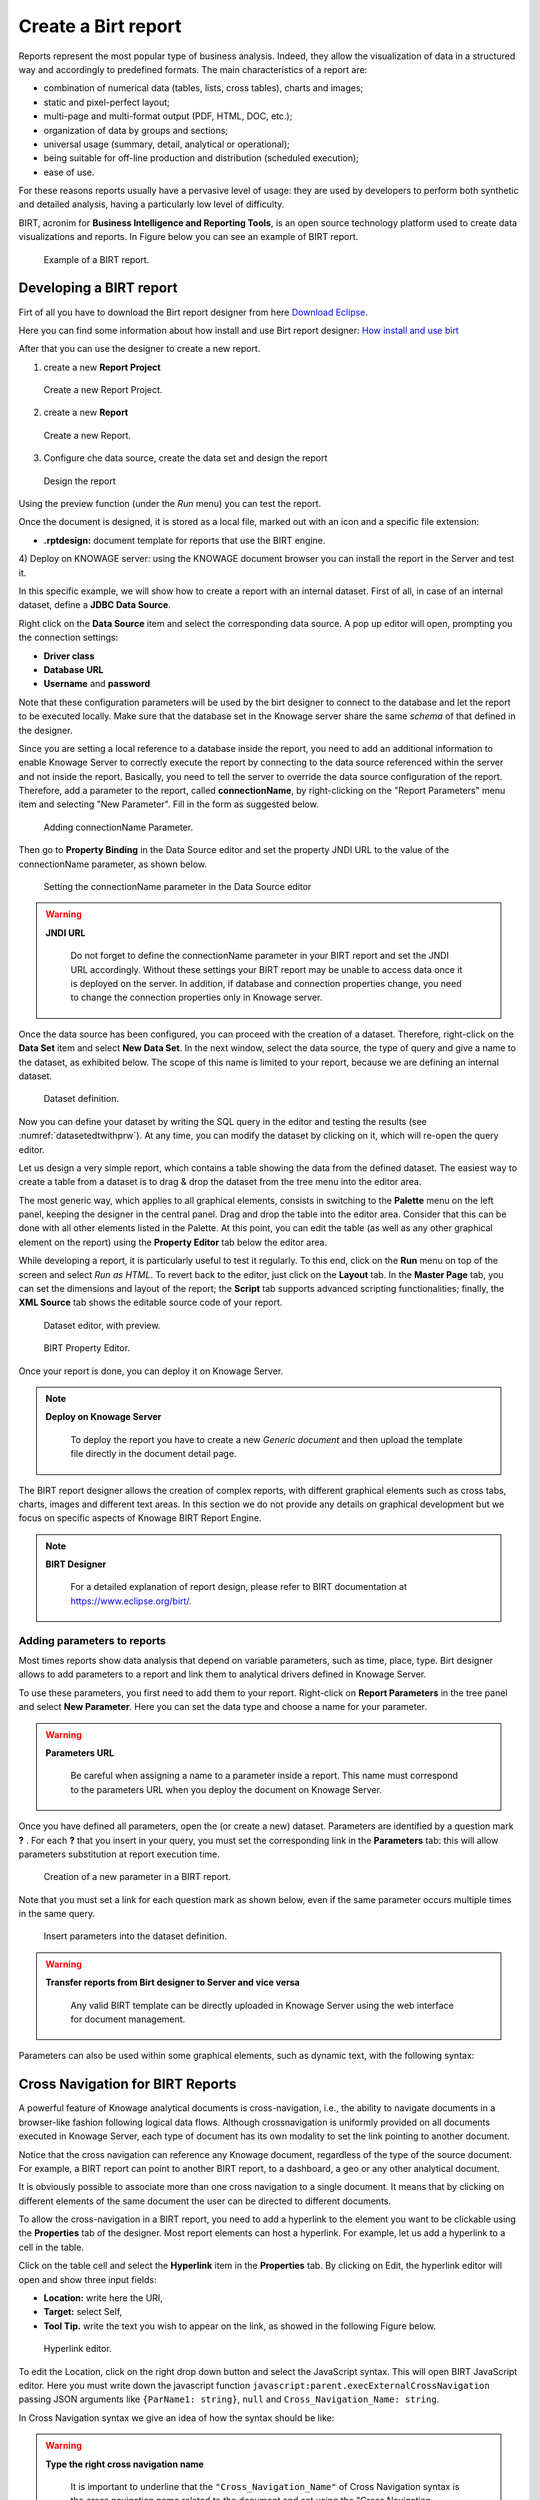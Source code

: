 Create a Birt report
##########

Reports represent the most popular type of business analysis. Indeed, they allow the visualization of data in a structured way and accordingly to predefined formats. The main characteristics of a report are:

-  combination of numerical data (tables, lists, cross tables), charts and images;
-  static and pixel-perfect layout;
-  multi-page and multi-format output (PDF, HTML, DOC, etc.);
-  organization of data by groups and sections;
-  universal usage (summary, detail, analytical or operational);
-  being suitable for off-line production and distribution (scheduled execution);
-  ease of use.

For these reasons reports usually have a pervasive level of usage: they are used by developers to perform both synthetic and detailed analysis, having a particularly low level of difficulty.

BIRT, acronim for **Business Intelligence and Reporting Tools**, is an open source technology platform used to create data visualizations and reports. In Figure below you can see an example of BIRT report.

.. figure:: media/image327.png

    Example of a BIRT report.

Developing a BIRT report
---------------------------

Firt of all you have to download the Birt report designer from here `Download Eclipse`_.

Here you can find some information about how install and use Birt report designer: `How  install and use birt`_

.. _How  install and use birt:  https://eclipse.github.io/birt-website/docs/installation
.. _Download Eclipse: https://download.eclipse.org/birt/downloads/drops/R-R1-4_4_2-201502171805/birt-report-designer-all-in-one-4_4_2-20150217.zip


After that you can use the designer to create a new report.

1) create a new **Report Project**

.. figure:: media/birt1.png

    Create a new Report Project.

2) create a new **Report**

.. figure:: media/birt4.png

    Create a new Report.

3) Configure che data source, create the data set and design the report

.. figure:: media/birt5.png

    Design the report

Using the preview function (under the *Run* menu) you can test the report.

Once the document is designed, it is stored as a local file, marked out with an icon and a specific file extension:

-  **.rptdesign:** document template for reports that use the BIRT engine.

4) Deploy on KNOWAGE server: 
using the KNOWAGE document browser you can install the report in the Server and test it.

In this specific example, we will show how to create a report with an internal dataset. 
First of all, in case of an internal dataset, define a **JDBC Data Source**.

Right click on the **Data Source** item and select the corresponding data source. A pop up editor will open, prompting you the connection settings:

-  **Driver class**
-  **Database URL**
-  **Username** and **password**

Note that these configuration parameters will be used by the birt designer to connect to the database and let the report to be executed locally. Make sure that the database set in the Knowage server share the same *schema* of that defined in the designer.

Since you are setting a local reference to a database inside the report, you need to add an additional information to enable Knowage Server to correctly execute the report by connecting to the data source referenced within the server and not inside the report. 
Basically, you need to tell the server to override the data source configuration of the report. Therefore, add a parameter to the report, called **connectionName**, by right-clicking on the "Report Parameters" menu item and selecting "New Parameter". Fill in the form as suggested below.

.. figure:: media/image333.png

    Adding connectionName Parameter.

Then go to **Property Binding** in the Data Source editor and set the property JNDI URL to the value of the connectionName parameter, as shown below.

.. figure:: media/image334.png

    Setting the connectionName parameter in the Data Source editor 

.. warning::
   
    **JNDI URL**

      Do not forget to define the connectionName parameter in your BIRT report and set the JNDI URL accordingly. Without these                 settings your BIRT report may be unable to access data once it is deployed on the server. In addition, if database and connection       properties change, you need to change the connection properties only in Knowage server.
   
Once the data source has been configured, you can proceed with the creation of a dataset. Therefore, right-click on the **Data Set** item and select **New Data Set**. In the next window, select the data source, the type of query and give a name to the dataset, as exhibited below. The scope of this name is limited to your report, because we are defining an internal dataset.

.. figure:: media/image335.png

    Dataset definition.

Now you can define your dataset by writing the SQL query in the editor and testing the results (see :numref:`datasetedtwithprw`). At any time, you can modify the dataset by clicking on it, which will re-open the query editor.

Let us design a very simple report, which contains a table showing the data from the defined dataset. The easiest way to create a table from a dataset is to drag & drop the dataset from the tree menu into the editor area.

The most generic way, which applies to all graphical elements, consists in switching to the **Palette** menu on the left panel, keeping the designer in the central panel. Drag and drop the table into the editor area. Consider that this can be done with all other elements listed in the Palette. At this point, you can edit the table (as well as any other graphical element on the report) using the **Property Editor** tab below the editor area.

While developing a report, it is particularly useful to test it regularly. To this end, click on the **Run** menu on top of the screen and select *Run as HTML*. To revert back to the editor, just click on the **Layout** tab. In the **Master Page** tab, you can set the dimensions and layout of the report; the **Script** tab supports advanced scripting functionalities; finally, the **XML Source** tab shows the editable source code of your report.

.. _datasetedtwithprw:

.. figure:: media/image336.png

    Dataset editor, with preview.

.. figure:: media/image337.png

    BIRT Property Editor.

Once your report is done, you can deploy it on Knowage Server.

.. note::
     **Deploy on Knowage Server**
         
         To deploy the report you have to create a new *Generic document* and then upload the template file directly in the document detail page.

The BIRT report designer allows the creation of complex reports, with different graphical elements such as cross tabs, charts, images and different text areas. In this section we do not provide any details on graphical development but we focus on specific aspects of Knowage BIRT Report Engine.

.. note::
     **BIRT Designer**
         
         For a detailed explanation of report design, please refer to BIRT documentation at https://www.eclipse.org/birt/.

Adding parameters to reports
~~~~~~~~~~~~~~~~~~~~~~~~~~~~

Most times reports show data analysis that depend on variable parameters, such as time, place, type. Birt designer allows to add parameters to a report and link them to analytical drivers defined in Knowage Server.

To use these parameters, you first need to add them to your report. Right-click on **Report Parameters** in the tree panel and select **New Parameter**. Here you can set the data type and choose a name for your parameter.

.. warning::
   
    **Parameters URL**

      Be careful when assigning a name to a parameter inside a report. This name must correspond to the parameters URL when you deploy the document on Knowage Server.

Once you have defined all parameters, open the (or create a new) dataset. Parameters are identified by a question mark **?** . For each **?** that you insert in your query, you must set the corresponding link in the **Parameters** tab: this will allow parameters substitution at report execution time.

.. figure:: media/image338.png

    Creation of a new parameter in a BIRT report.

Note that you must set a link for each question mark as shown below, even if the same parameter occurs multiple times in the same query.

.. _insrtprmintodtsetdef:
.. figure:: media/image339.png

    Insert parameters into the dataset definition.
    
.. warning:: 
       
     **Transfer reports from Birt designer to Server and vice versa**
       
       Any valid BIRT template  can be directly uploaded in Knowage Server using the web interface for document management.

Parameters can also be used within some graphical elements, such as dynamic text, with the following syntax:

.. code-block:: javascript
        :linenos:
        :caption: Parameters syntax
   
            params[name_of_parameter].value


Cross Navigation for BIRT Reports
----------------------------------

A powerful feature of Knowage analytical documents is cross-navigation, i.e., the ability to navigate documents in a browser-like fashion following logical data flows. Although crossnavigation is uniformly provided on all documents executed in Knowage Server, each type of document has its own modality to set the link pointing to another document.

Notice that the cross navigation can reference any Knowage document, regardless of the type of the source document. For example, a BIRT report can point to another BIRT report, to a dashboard, a geo or any other analytical document.

It is obviously possible to associate more than one cross navigation to a single document. 
It means that by clicking on different elements of the same document the user can be directed to different documents.

To allow the cross-navigation in a BIRT report, you need to add a hyperlink to the element you want to be clickable using the **Properties** tab of the designer. 
Most report elements can host a hyperlink. For example, let us add a hyperlink to a cell in the table.

Click on the table cell and select the **Hyperlink** item in the **Properties** tab. By clicking on Edit, the hyperlink editor will open and show three input fields:

-  **Location:** write here the URI,
-  **Target:** select Self,
-  **Tool Tip.** write the text you wish to appear on the link, as showed in the following Figure below.

.. figure:: media/image340.png

    Hyperlink editor.

To edit the Location, click on the right drop down button and select the JavaScript syntax. This will open BIRT JavaScript editor. Here you must write down the javascript function ``javascript:parent.execExternalCrossNavigation`` passing JSON arguments like ``{ParName1: string}``, ``null`` and ``Cross_Navigation_Name: string``.

In Cross Navigation syntax we give an idea of how the syntax should be like:

.. _crossnavsyntax:
.. code-block:: javascript
      :linenos:
      :caption: Cross Navigation syntax.
   
       "javascript:parent.execExternalCrossNavigation("+         
       "{OUT_PAR:'"+params["par_period"].value+"'"+               
       ",OUT_STRING:'"+string_text+"'"+ 
       ",OUT_NUM:"+numberX+     
       ",OUT_ManualSTRING:'foo'"+    
       ",OUT_ARRAY:['A','B','5']}"+ 
       ",null,"+       
       "'Cross_Navigation_Name');"       

.. warning::
    
    **Type the right cross navigation name**

       It is important to underline that the ``"Cross_Navigation_Name"`` of Cross Navigation syntax is the cross navigation name                    related to the document and set using the "Cross Navigation Definition" feature we described in *Analytical Document* Chapter, *Cross Navigation* Section. 
       
It will be necessary to type the right cross navigation name related to the document as defined using the "Cross Navigation definition" feature of Knowage      server and to define those parameters (OUT_PAR, OUT_STRING, etc.) as output parameters in the deployed document on the Server            (see *Analytical Document* Chapter, *Cross Navigation* Section).

Note that the syntax of the string is fixed, while you need to assign values to the parameters that will be passed to the destination document. The JavaScript editor helps you to insert dataset column bindings, as shown in Figure below, and report parameters automatically.

.. figure:: media/image342.png

     Column bindings.

To manage multi-value parameters is enough to list all values between brackets separating them with commas, as reported in the code above. More specifically, the array must contain values of the same type. For example:

.. code-block:: javascript
   :linenos:
   
    OUT_SeveralNames:['Michael','Paul','Sophia'] 

or

.. code-block:: javascript
   :linenos:
   
    OUT_SeveralValues:[5,9,31938]


Finally, it is possible to set a sort of "multi"-cross navigation if for example the source document is related to more than one document through the Cross Navigation Definition. Let suppose that the source document is linked to a target document with the navigation called *"CrossNav1"* and simultaneously the source document is linked to a second target document with the navigation called "*CrossNav2"*. If in the JavaScript function of *Cross Navigation syntax* code the "Cross_Navigation_Name" is left empty, as in the code below, when the user clicks on the object for which the navigation has been enabled a pop up opens asking to the user to choose between the *"CrossNav1"* navigation or the *"CrossNav2"* one. This procedure allows the user to have more than one possible navigation starting from the same object.
   
.. _crossnavsyntax2:
.. code-block:: javascript
   :linenos:
   :caption: Cross Navigation syntax
   
       "javascript:parent.execExternalCrossNavigation("+                       
       "{OUT_PAR:'"+params["par_period"].value+"'"+                             
       ",OUT_STRING:'"+string_text+"'"+  
       ",OUT_NUM:"+numberX+ 
       ",OUT_ManualSTRING:'foo'"+ 
       ",OUT_ARRAY:['A','B','5']}"+    
       ",null,"+    
       "'');"
 
